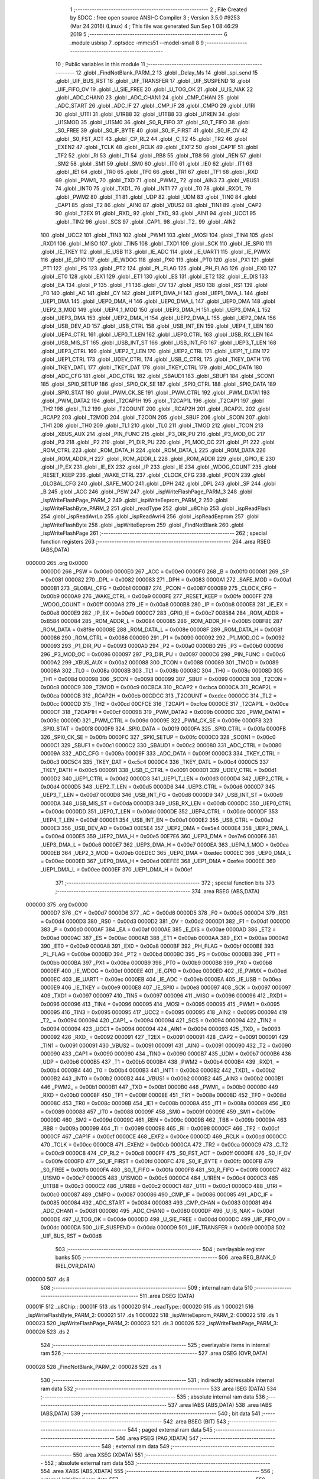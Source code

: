                                       1 ;--------------------------------------------------------
                                      2 ; File Created by SDCC : free open source ANSI-C Compiler
                                      3 ; Version 3.5.0 #9253 (Mar 24 2016) (Linux)
                                      4 ; This file was generated Sun Sep  1 08:46:29 2019
                                      5 ;--------------------------------------------------------
                                      6 	.module usbisp
                                      7 	.optsdcc -mmcs51 --model-small
                                      8 	
                                      9 ;--------------------------------------------------------
                                     10 ; Public variables in this module
                                     11 ;--------------------------------------------------------
                                     12 	.globl _FindNotBlank_PARM_2
                                     13 	.globl _Delay_Ms
                                     14 	.globl _spi_send
                                     15 	.globl _UIF_BUS_RST
                                     16 	.globl _UIF_TRANSFER
                                     17 	.globl _UIF_SUSPEND
                                     18 	.globl _UIF_FIFO_OV
                                     19 	.globl _U_SIE_FREE
                                     20 	.globl _U_TOG_OK
                                     21 	.globl _U_IS_NAK
                                     22 	.globl _ADC_CHAN0
                                     23 	.globl _ADC_CHAN1
                                     24 	.globl _CMP_CHAN
                                     25 	.globl _ADC_START
                                     26 	.globl _ADC_IF
                                     27 	.globl _CMP_IF
                                     28 	.globl _CMPO
                                     29 	.globl _U1RI
                                     30 	.globl _U1TI
                                     31 	.globl _U1RB8
                                     32 	.globl _U1TB8
                                     33 	.globl _U1REN
                                     34 	.globl _U1SMOD
                                     35 	.globl _U1SM0
                                     36 	.globl _S0_R_FIFO
                                     37 	.globl _S0_T_FIFO
                                     38 	.globl _S0_FREE
                                     39 	.globl _S0_IF_BYTE
                                     40 	.globl _S0_IF_FIRST
                                     41 	.globl _S0_IF_OV
                                     42 	.globl _S0_FST_ACT
                                     43 	.globl _CP_RL2
                                     44 	.globl _C_T2
                                     45 	.globl _TR2
                                     46 	.globl _EXEN2
                                     47 	.globl _TCLK
                                     48 	.globl _RCLK
                                     49 	.globl _EXF2
                                     50 	.globl _CAP1F
                                     51 	.globl _TF2
                                     52 	.globl _RI
                                     53 	.globl _TI
                                     54 	.globl _RB8
                                     55 	.globl _TB8
                                     56 	.globl _REN
                                     57 	.globl _SM2
                                     58 	.globl _SM1
                                     59 	.globl _SM0
                                     60 	.globl _IT0
                                     61 	.globl _IE0
                                     62 	.globl _IT1
                                     63 	.globl _IE1
                                     64 	.globl _TR0
                                     65 	.globl _TF0
                                     66 	.globl _TR1
                                     67 	.globl _TF1
                                     68 	.globl _RXD
                                     69 	.globl _PWM1_
                                     70 	.globl _TXD
                                     71 	.globl _PWM2_
                                     72 	.globl _AIN3
                                     73 	.globl _VBUS1
                                     74 	.globl _INT0
                                     75 	.globl _TXD1_
                                     76 	.globl _INT1
                                     77 	.globl _T0
                                     78 	.globl _RXD1_
                                     79 	.globl _PWM2
                                     80 	.globl _T1
                                     81 	.globl _UDP
                                     82 	.globl _UDM
                                     83 	.globl _TIN0
                                     84 	.globl _CAP1
                                     85 	.globl _T2
                                     86 	.globl _AIN0
                                     87 	.globl _VBUS2
                                     88 	.globl _TIN1
                                     89 	.globl _CAP2
                                     90 	.globl _T2EX
                                     91 	.globl _RXD_
                                     92 	.globl _TXD_
                                     93 	.globl _AIN1
                                     94 	.globl _UCC1
                                     95 	.globl _TIN2
                                     96 	.globl _SCS
                                     97 	.globl _CAP1_
                                     98 	.globl _T2_
                                     99 	.globl _AIN2
                                    100 	.globl _UCC2
                                    101 	.globl _TIN3
                                    102 	.globl _PWM1
                                    103 	.globl _MOSI
                                    104 	.globl _TIN4
                                    105 	.globl _RXD1
                                    106 	.globl _MISO
                                    107 	.globl _TIN5
                                    108 	.globl _TXD1
                                    109 	.globl _SCK
                                    110 	.globl _IE_SPI0
                                    111 	.globl _IE_TKEY
                                    112 	.globl _IE_USB
                                    113 	.globl _IE_ADC
                                    114 	.globl _IE_UART1
                                    115 	.globl _IE_PWMX
                                    116 	.globl _IE_GPIO
                                    117 	.globl _IE_WDOG
                                    118 	.globl _PX0
                                    119 	.globl _PT0
                                    120 	.globl _PX1
                                    121 	.globl _PT1
                                    122 	.globl _PS
                                    123 	.globl _PT2
                                    124 	.globl _PL_FLAG
                                    125 	.globl _PH_FLAG
                                    126 	.globl _EX0
                                    127 	.globl _ET0
                                    128 	.globl _EX1
                                    129 	.globl _ET1
                                    130 	.globl _ES
                                    131 	.globl _ET2
                                    132 	.globl _E_DIS
                                    133 	.globl _EA
                                    134 	.globl _P
                                    135 	.globl _F1
                                    136 	.globl _OV
                                    137 	.globl _RS0
                                    138 	.globl _RS1
                                    139 	.globl _F0
                                    140 	.globl _AC
                                    141 	.globl _CY
                                    142 	.globl _UEP1_DMA_H
                                    143 	.globl _UEP1_DMA_L
                                    144 	.globl _UEP1_DMA
                                    145 	.globl _UEP0_DMA_H
                                    146 	.globl _UEP0_DMA_L
                                    147 	.globl _UEP0_DMA
                                    148 	.globl _UEP2_3_MOD
                                    149 	.globl _UEP4_1_MOD
                                    150 	.globl _UEP3_DMA_H
                                    151 	.globl _UEP3_DMA_L
                                    152 	.globl _UEP3_DMA
                                    153 	.globl _UEP2_DMA_H
                                    154 	.globl _UEP2_DMA_L
                                    155 	.globl _UEP2_DMA
                                    156 	.globl _USB_DEV_AD
                                    157 	.globl _USB_CTRL
                                    158 	.globl _USB_INT_EN
                                    159 	.globl _UEP4_T_LEN
                                    160 	.globl _UEP4_CTRL
                                    161 	.globl _UEP0_T_LEN
                                    162 	.globl _UEP0_CTRL
                                    163 	.globl _USB_RX_LEN
                                    164 	.globl _USB_MIS_ST
                                    165 	.globl _USB_INT_ST
                                    166 	.globl _USB_INT_FG
                                    167 	.globl _UEP3_T_LEN
                                    168 	.globl _UEP3_CTRL
                                    169 	.globl _UEP2_T_LEN
                                    170 	.globl _UEP2_CTRL
                                    171 	.globl _UEP1_T_LEN
                                    172 	.globl _UEP1_CTRL
                                    173 	.globl _UDEV_CTRL
                                    174 	.globl _USB_C_CTRL
                                    175 	.globl _TKEY_DATH
                                    176 	.globl _TKEY_DATL
                                    177 	.globl _TKEY_DAT
                                    178 	.globl _TKEY_CTRL
                                    179 	.globl _ADC_DATA
                                    180 	.globl _ADC_CFG
                                    181 	.globl _ADC_CTRL
                                    182 	.globl _SBAUD1
                                    183 	.globl _SBUF1
                                    184 	.globl _SCON1
                                    185 	.globl _SPI0_SETUP
                                    186 	.globl _SPI0_CK_SE
                                    187 	.globl _SPI0_CTRL
                                    188 	.globl _SPI0_DATA
                                    189 	.globl _SPI0_STAT
                                    190 	.globl _PWM_CK_SE
                                    191 	.globl _PWM_CTRL
                                    192 	.globl _PWM_DATA1
                                    193 	.globl _PWM_DATA2
                                    194 	.globl _T2CAP1H
                                    195 	.globl _T2CAP1L
                                    196 	.globl _T2CAP1
                                    197 	.globl _TH2
                                    198 	.globl _TL2
                                    199 	.globl _T2COUNT
                                    200 	.globl _RCAP2H
                                    201 	.globl _RCAP2L
                                    202 	.globl _RCAP2
                                    203 	.globl _T2MOD
                                    204 	.globl _T2CON
                                    205 	.globl _SBUF
                                    206 	.globl _SCON
                                    207 	.globl _TH1
                                    208 	.globl _TH0
                                    209 	.globl _TL1
                                    210 	.globl _TL0
                                    211 	.globl _TMOD
                                    212 	.globl _TCON
                                    213 	.globl _XBUS_AUX
                                    214 	.globl _PIN_FUNC
                                    215 	.globl _P3_DIR_PU
                                    216 	.globl _P3_MOD_OC
                                    217 	.globl _P3
                                    218 	.globl _P2
                                    219 	.globl _P1_DIR_PU
                                    220 	.globl _P1_MOD_OC
                                    221 	.globl _P1
                                    222 	.globl _ROM_CTRL
                                    223 	.globl _ROM_DATA_H
                                    224 	.globl _ROM_DATA_L
                                    225 	.globl _ROM_DATA
                                    226 	.globl _ROM_ADDR_H
                                    227 	.globl _ROM_ADDR_L
                                    228 	.globl _ROM_ADDR
                                    229 	.globl _GPIO_IE
                                    230 	.globl _IP_EX
                                    231 	.globl _IE_EX
                                    232 	.globl _IP
                                    233 	.globl _IE
                                    234 	.globl _WDOG_COUNT
                                    235 	.globl _RESET_KEEP
                                    236 	.globl _WAKE_CTRL
                                    237 	.globl _CLOCK_CFG
                                    238 	.globl _PCON
                                    239 	.globl _GLOBAL_CFG
                                    240 	.globl _SAFE_MOD
                                    241 	.globl _DPH
                                    242 	.globl _DPL
                                    243 	.globl _SP
                                    244 	.globl _B
                                    245 	.globl _ACC
                                    246 	.globl _PSW
                                    247 	.globl _ispWriteFlashPage_PARM_3
                                    248 	.globl _ispWriteFlashPage_PARM_2
                                    249 	.globl _ispWriteEeprom_PARM_2
                                    250 	.globl _ispWriteFlashByte_PARM_2
                                    251 	.globl _readType
                                    252 	.globl _u8Chip
                                    253 	.globl _ispReadFlash
                                    254 	.globl _ispReadAvrLo
                                    255 	.globl _ispReadAvrHi
                                    256 	.globl _ispReadEeprom
                                    257 	.globl _ispWriteFlashByte
                                    258 	.globl _ispWriteEeprom
                                    259 	.globl _FindNotBlank
                                    260 	.globl _ispWriteFlashPage
                                    261 ;--------------------------------------------------------
                                    262 ; special function registers
                                    263 ;--------------------------------------------------------
                                    264 	.area RSEG    (ABS,DATA)
      000000                        265 	.org 0x0000
                           0000D0   266 _PSW	=	0x00d0
                           0000E0   267 _ACC	=	0x00e0
                           0000F0   268 _B	=	0x00f0
                           000081   269 _SP	=	0x0081
                           000082   270 _DPL	=	0x0082
                           000083   271 _DPH	=	0x0083
                           0000A1   272 _SAFE_MOD	=	0x00a1
                           0000B1   273 _GLOBAL_CFG	=	0x00b1
                           000087   274 _PCON	=	0x0087
                           0000B9   275 _CLOCK_CFG	=	0x00b9
                           0000A9   276 _WAKE_CTRL	=	0x00a9
                           0000FE   277 _RESET_KEEP	=	0x00fe
                           0000FF   278 _WDOG_COUNT	=	0x00ff
                           0000A8   279 _IE	=	0x00a8
                           0000B8   280 _IP	=	0x00b8
                           0000E8   281 _IE_EX	=	0x00e8
                           0000E9   282 _IP_EX	=	0x00e9
                           0000C7   283 _GPIO_IE	=	0x00c7
                           008584   284 _ROM_ADDR	=	0x8584
                           000084   285 _ROM_ADDR_L	=	0x0084
                           000085   286 _ROM_ADDR_H	=	0x0085
                           008F8E   287 _ROM_DATA	=	0x8f8e
                           00008E   288 _ROM_DATA_L	=	0x008e
                           00008F   289 _ROM_DATA_H	=	0x008f
                           000086   290 _ROM_CTRL	=	0x0086
                           000090   291 _P1	=	0x0090
                           000092   292 _P1_MOD_OC	=	0x0092
                           000093   293 _P1_DIR_PU	=	0x0093
                           0000A0   294 _P2	=	0x00a0
                           0000B0   295 _P3	=	0x00b0
                           000096   296 _P3_MOD_OC	=	0x0096
                           000097   297 _P3_DIR_PU	=	0x0097
                           0000C6   298 _PIN_FUNC	=	0x00c6
                           0000A2   299 _XBUS_AUX	=	0x00a2
                           000088   300 _TCON	=	0x0088
                           000089   301 _TMOD	=	0x0089
                           00008A   302 _TL0	=	0x008a
                           00008B   303 _TL1	=	0x008b
                           00008C   304 _TH0	=	0x008c
                           00008D   305 _TH1	=	0x008d
                           000098   306 _SCON	=	0x0098
                           000099   307 _SBUF	=	0x0099
                           0000C8   308 _T2CON	=	0x00c8
                           0000C9   309 _T2MOD	=	0x00c9
                           00CBCA   310 _RCAP2	=	0xcbca
                           0000CA   311 _RCAP2L	=	0x00ca
                           0000CB   312 _RCAP2H	=	0x00cb
                           00CDCC   313 _T2COUNT	=	0xcdcc
                           0000CC   314 _TL2	=	0x00cc
                           0000CD   315 _TH2	=	0x00cd
                           00CFCE   316 _T2CAP1	=	0xcfce
                           0000CE   317 _T2CAP1L	=	0x00ce
                           0000CF   318 _T2CAP1H	=	0x00cf
                           00009B   319 _PWM_DATA2	=	0x009b
                           00009C   320 _PWM_DATA1	=	0x009c
                           00009D   321 _PWM_CTRL	=	0x009d
                           00009E   322 _PWM_CK_SE	=	0x009e
                           0000F8   323 _SPI0_STAT	=	0x00f8
                           0000F9   324 _SPI0_DATA	=	0x00f9
                           0000FA   325 _SPI0_CTRL	=	0x00fa
                           0000FB   326 _SPI0_CK_SE	=	0x00fb
                           0000FC   327 _SPI0_SETUP	=	0x00fc
                           0000C0   328 _SCON1	=	0x00c0
                           0000C1   329 _SBUF1	=	0x00c1
                           0000C2   330 _SBAUD1	=	0x00c2
                           000080   331 _ADC_CTRL	=	0x0080
                           00009A   332 _ADC_CFG	=	0x009a
                           00009F   333 _ADC_DATA	=	0x009f
                           0000C3   334 _TKEY_CTRL	=	0x00c3
                           00C5C4   335 _TKEY_DAT	=	0xc5c4
                           0000C4   336 _TKEY_DATL	=	0x00c4
                           0000C5   337 _TKEY_DATH	=	0x00c5
                           000091   338 _USB_C_CTRL	=	0x0091
                           0000D1   339 _UDEV_CTRL	=	0x00d1
                           0000D2   340 _UEP1_CTRL	=	0x00d2
                           0000D3   341 _UEP1_T_LEN	=	0x00d3
                           0000D4   342 _UEP2_CTRL	=	0x00d4
                           0000D5   343 _UEP2_T_LEN	=	0x00d5
                           0000D6   344 _UEP3_CTRL	=	0x00d6
                           0000D7   345 _UEP3_T_LEN	=	0x00d7
                           0000D8   346 _USB_INT_FG	=	0x00d8
                           0000D9   347 _USB_INT_ST	=	0x00d9
                           0000DA   348 _USB_MIS_ST	=	0x00da
                           0000DB   349 _USB_RX_LEN	=	0x00db
                           0000DC   350 _UEP0_CTRL	=	0x00dc
                           0000DD   351 _UEP0_T_LEN	=	0x00dd
                           0000DE   352 _UEP4_CTRL	=	0x00de
                           0000DF   353 _UEP4_T_LEN	=	0x00df
                           0000E1   354 _USB_INT_EN	=	0x00e1
                           0000E2   355 _USB_CTRL	=	0x00e2
                           0000E3   356 _USB_DEV_AD	=	0x00e3
                           00E5E4   357 _UEP2_DMA	=	0xe5e4
                           0000E4   358 _UEP2_DMA_L	=	0x00e4
                           0000E5   359 _UEP2_DMA_H	=	0x00e5
                           00E7E6   360 _UEP3_DMA	=	0xe7e6
                           0000E6   361 _UEP3_DMA_L	=	0x00e6
                           0000E7   362 _UEP3_DMA_H	=	0x00e7
                           0000EA   363 _UEP4_1_MOD	=	0x00ea
                           0000EB   364 _UEP2_3_MOD	=	0x00eb
                           00EDEC   365 _UEP0_DMA	=	0xedec
                           0000EC   366 _UEP0_DMA_L	=	0x00ec
                           0000ED   367 _UEP0_DMA_H	=	0x00ed
                           00EFEE   368 _UEP1_DMA	=	0xefee
                           0000EE   369 _UEP1_DMA_L	=	0x00ee
                           0000EF   370 _UEP1_DMA_H	=	0x00ef
                                    371 ;--------------------------------------------------------
                                    372 ; special function bits
                                    373 ;--------------------------------------------------------
                                    374 	.area RSEG    (ABS,DATA)
      000000                        375 	.org 0x0000
                           0000D7   376 _CY	=	0x00d7
                           0000D6   377 _AC	=	0x00d6
                           0000D5   378 _F0	=	0x00d5
                           0000D4   379 _RS1	=	0x00d4
                           0000D3   380 _RS0	=	0x00d3
                           0000D2   381 _OV	=	0x00d2
                           0000D1   382 _F1	=	0x00d1
                           0000D0   383 _P	=	0x00d0
                           0000AF   384 _EA	=	0x00af
                           0000AE   385 _E_DIS	=	0x00ae
                           0000AD   386 _ET2	=	0x00ad
                           0000AC   387 _ES	=	0x00ac
                           0000AB   388 _ET1	=	0x00ab
                           0000AA   389 _EX1	=	0x00aa
                           0000A9   390 _ET0	=	0x00a9
                           0000A8   391 _EX0	=	0x00a8
                           0000BF   392 _PH_FLAG	=	0x00bf
                           0000BE   393 _PL_FLAG	=	0x00be
                           0000BD   394 _PT2	=	0x00bd
                           0000BC   395 _PS	=	0x00bc
                           0000BB   396 _PT1	=	0x00bb
                           0000BA   397 _PX1	=	0x00ba
                           0000B9   398 _PT0	=	0x00b9
                           0000B8   399 _PX0	=	0x00b8
                           0000EF   400 _IE_WDOG	=	0x00ef
                           0000EE   401 _IE_GPIO	=	0x00ee
                           0000ED   402 _IE_PWMX	=	0x00ed
                           0000EC   403 _IE_UART1	=	0x00ec
                           0000EB   404 _IE_ADC	=	0x00eb
                           0000EA   405 _IE_USB	=	0x00ea
                           0000E9   406 _IE_TKEY	=	0x00e9
                           0000E8   407 _IE_SPI0	=	0x00e8
                           000097   408 _SCK	=	0x0097
                           000097   409 _TXD1	=	0x0097
                           000097   410 _TIN5	=	0x0097
                           000096   411 _MISO	=	0x0096
                           000096   412 _RXD1	=	0x0096
                           000096   413 _TIN4	=	0x0096
                           000095   414 _MOSI	=	0x0095
                           000095   415 _PWM1	=	0x0095
                           000095   416 _TIN3	=	0x0095
                           000095   417 _UCC2	=	0x0095
                           000095   418 _AIN2	=	0x0095
                           000094   419 _T2_	=	0x0094
                           000094   420 _CAP1_	=	0x0094
                           000094   421 _SCS	=	0x0094
                           000094   422 _TIN2	=	0x0094
                           000094   423 _UCC1	=	0x0094
                           000094   424 _AIN1	=	0x0094
                           000093   425 _TXD_	=	0x0093
                           000092   426 _RXD_	=	0x0092
                           000091   427 _T2EX	=	0x0091
                           000091   428 _CAP2	=	0x0091
                           000091   429 _TIN1	=	0x0091
                           000091   430 _VBUS2	=	0x0091
                           000091   431 _AIN0	=	0x0091
                           000090   432 _T2	=	0x0090
                           000090   433 _CAP1	=	0x0090
                           000090   434 _TIN0	=	0x0090
                           0000B7   435 _UDM	=	0x00b7
                           0000B6   436 _UDP	=	0x00b6
                           0000B5   437 _T1	=	0x00b5
                           0000B4   438 _PWM2	=	0x00b4
                           0000B4   439 _RXD1_	=	0x00b4
                           0000B4   440 _T0	=	0x00b4
                           0000B3   441 _INT1	=	0x00b3
                           0000B2   442 _TXD1_	=	0x00b2
                           0000B2   443 _INT0	=	0x00b2
                           0000B2   444 _VBUS1	=	0x00b2
                           0000B2   445 _AIN3	=	0x00b2
                           0000B1   446 _PWM2_	=	0x00b1
                           0000B1   447 _TXD	=	0x00b1
                           0000B0   448 _PWM1_	=	0x00b0
                           0000B0   449 _RXD	=	0x00b0
                           00008F   450 _TF1	=	0x008f
                           00008E   451 _TR1	=	0x008e
                           00008D   452 _TF0	=	0x008d
                           00008C   453 _TR0	=	0x008c
                           00008B   454 _IE1	=	0x008b
                           00008A   455 _IT1	=	0x008a
                           000089   456 _IE0	=	0x0089
                           000088   457 _IT0	=	0x0088
                           00009F   458 _SM0	=	0x009f
                           00009E   459 _SM1	=	0x009e
                           00009D   460 _SM2	=	0x009d
                           00009C   461 _REN	=	0x009c
                           00009B   462 _TB8	=	0x009b
                           00009A   463 _RB8	=	0x009a
                           000099   464 _TI	=	0x0099
                           000098   465 _RI	=	0x0098
                           0000CF   466 _TF2	=	0x00cf
                           0000CF   467 _CAP1F	=	0x00cf
                           0000CE   468 _EXF2	=	0x00ce
                           0000CD   469 _RCLK	=	0x00cd
                           0000CC   470 _TCLK	=	0x00cc
                           0000CB   471 _EXEN2	=	0x00cb
                           0000CA   472 _TR2	=	0x00ca
                           0000C9   473 _C_T2	=	0x00c9
                           0000C8   474 _CP_RL2	=	0x00c8
                           0000FF   475 _S0_FST_ACT	=	0x00ff
                           0000FE   476 _S0_IF_OV	=	0x00fe
                           0000FD   477 _S0_IF_FIRST	=	0x00fd
                           0000FC   478 _S0_IF_BYTE	=	0x00fc
                           0000FB   479 _S0_FREE	=	0x00fb
                           0000FA   480 _S0_T_FIFO	=	0x00fa
                           0000F8   481 _S0_R_FIFO	=	0x00f8
                           0000C7   482 _U1SM0	=	0x00c7
                           0000C5   483 _U1SMOD	=	0x00c5
                           0000C4   484 _U1REN	=	0x00c4
                           0000C3   485 _U1TB8	=	0x00c3
                           0000C2   486 _U1RB8	=	0x00c2
                           0000C1   487 _U1TI	=	0x00c1
                           0000C0   488 _U1RI	=	0x00c0
                           000087   489 _CMPO	=	0x0087
                           000086   490 _CMP_IF	=	0x0086
                           000085   491 _ADC_IF	=	0x0085
                           000084   492 _ADC_START	=	0x0084
                           000083   493 _CMP_CHAN	=	0x0083
                           000081   494 _ADC_CHAN1	=	0x0081
                           000080   495 _ADC_CHAN0	=	0x0080
                           0000DF   496 _U_IS_NAK	=	0x00df
                           0000DE   497 _U_TOG_OK	=	0x00de
                           0000DD   498 _U_SIE_FREE	=	0x00dd
                           0000DC   499 _UIF_FIFO_OV	=	0x00dc
                           0000DA   500 _UIF_SUSPEND	=	0x00da
                           0000D9   501 _UIF_TRANSFER	=	0x00d9
                           0000D8   502 _UIF_BUS_RST	=	0x00d8
                                    503 ;--------------------------------------------------------
                                    504 ; overlayable register banks
                                    505 ;--------------------------------------------------------
                                    506 	.area REG_BANK_0	(REL,OVR,DATA)
      000000                        507 	.ds 8
                                    508 ;--------------------------------------------------------
                                    509 ; internal ram data
                                    510 ;--------------------------------------------------------
                                    511 	.area DSEG    (DATA)
      00001F                        512 _u8Chip::
      00001F                        513 	.ds 1
      000020                        514 _readType::
      000020                        515 	.ds 1
      000021                        516 _ispWriteFlashByte_PARM_2:
      000021                        517 	.ds 1
      000022                        518 _ispWriteEeprom_PARM_2:
      000022                        519 	.ds 1
      000023                        520 _ispWriteFlashPage_PARM_2:
      000023                        521 	.ds 3
      000026                        522 _ispWriteFlashPage_PARM_3:
      000026                        523 	.ds 2
                                    524 ;--------------------------------------------------------
                                    525 ; overlayable items in internal ram 
                                    526 ;--------------------------------------------------------
                                    527 	.area	OSEG    (OVR,DATA)
      000028                        528 _FindNotBlank_PARM_2:
      000028                        529 	.ds 1
                                    530 ;--------------------------------------------------------
                                    531 ; indirectly addressable internal ram data
                                    532 ;--------------------------------------------------------
                                    533 	.area ISEG    (DATA)
                                    534 ;--------------------------------------------------------
                                    535 ; absolute internal ram data
                                    536 ;--------------------------------------------------------
                                    537 	.area IABS    (ABS,DATA)
                                    538 	.area IABS    (ABS,DATA)
                                    539 ;--------------------------------------------------------
                                    540 ; bit data
                                    541 ;--------------------------------------------------------
                                    542 	.area BSEG    (BIT)
                                    543 ;--------------------------------------------------------
                                    544 ; paged external ram data
                                    545 ;--------------------------------------------------------
                                    546 	.area PSEG    (PAG,XDATA)
                                    547 ;--------------------------------------------------------
                                    548 ; external ram data
                                    549 ;--------------------------------------------------------
                                    550 	.area XSEG    (XDATA)
                                    551 ;--------------------------------------------------------
                                    552 ; absolute external ram data
                                    553 ;--------------------------------------------------------
                                    554 	.area XABS    (ABS,XDATA)
                                    555 ;--------------------------------------------------------
                                    556 ; external initialized ram data
                                    557 ;--------------------------------------------------------
                                    558 	.area XISEG   (XDATA)
                                    559 	.area HOME    (CODE)
                                    560 	.area GSINIT0 (CODE)
                                    561 	.area GSINIT1 (CODE)
                                    562 	.area GSINIT2 (CODE)
                                    563 	.area GSINIT3 (CODE)
                                    564 	.area GSINIT4 (CODE)
                                    565 	.area GSINIT5 (CODE)
                                    566 	.area GSINIT  (CODE)
                                    567 	.area GSFINAL (CODE)
                                    568 	.area CSEG    (CODE)
                                    569 ;--------------------------------------------------------
                                    570 ; global & static initialisations
                                    571 ;--------------------------------------------------------
                                    572 	.area HOME    (CODE)
                                    573 	.area GSINIT  (CODE)
                                    574 	.area GSFINAL (CODE)
                                    575 	.area GSINIT  (CODE)
                                    576 ;--------------------------------------------------------
                                    577 ; Home
                                    578 ;--------------------------------------------------------
                                    579 	.area HOME    (CODE)
                                    580 	.area HOME    (CODE)
                                    581 ;--------------------------------------------------------
                                    582 ; code
                                    583 ;--------------------------------------------------------
                                    584 	.area CSEG    (CODE)
                                    585 ;------------------------------------------------------------
                                    586 ;Allocation info for local variables in function 'ispReadFlash'
                                    587 ;------------------------------------------------------------
                                    588 ;address                   Allocated to registers r6 r7 
                                    589 ;------------------------------------------------------------
                                    590 ;	usbisp.c:10: uint8_t ispReadFlash(uint16_t address) {
                                    591 ;	-----------------------------------------
                                    592 ;	 function ispReadFlash
                                    593 ;	-----------------------------------------
      0014E4                        594 _ispReadFlash:
                           000007   595 	ar7 = 0x07
                           000006   596 	ar6 = 0x06
                           000005   597 	ar5 = 0x05
                           000004   598 	ar4 = 0x04
                           000003   599 	ar3 = 0x03
                           000002   600 	ar2 = 0x02
                           000001   601 	ar1 = 0x01
                           000000   602 	ar0 = 0x00
      0014E4 AE 82            [24]  603 	mov	r6,dpl
      0014E6 AF 83            [24]  604 	mov	r7,dph
                                    605 ;	usbisp.c:13: spi_send(0x20);
      0014E8 75 82 20         [24]  606 	mov	dpl,#0x20
      0014EB C0 07            [24]  607 	push	ar7
      0014ED C0 06            [24]  608 	push	ar6
      0014EF 12 0C CB         [24]  609 	lcall	_spi_send
      0014F2 D0 06            [24]  610 	pop	ar6
      0014F4 D0 07            [24]  611 	pop	ar7
                                    612 ;	usbisp.c:14: spi_send(address>>8);
      0014F6 8F 82            [24]  613 	mov	dpl,r7
      0014F8 C0 07            [24]  614 	push	ar7
      0014FA C0 06            [24]  615 	push	ar6
      0014FC 12 0C CB         [24]  616 	lcall	_spi_send
      0014FF D0 06            [24]  617 	pop	ar6
      001501 D0 07            [24]  618 	pop	ar7
                                    619 ;	usbisp.c:15: spi_send(address);
      001503 8E 82            [24]  620 	mov	dpl,r6
      001505 12 0C CB         [24]  621 	lcall	_spi_send
                                    622 ;	usbisp.c:17: return spi_send(0);
      001508 75 82 00         [24]  623 	mov	dpl,#0x00
      00150B 02 0C CB         [24]  624 	ljmp	_spi_send
                                    625 ;------------------------------------------------------------
                                    626 ;Allocation info for local variables in function 'ispReadAvrLo'
                                    627 ;------------------------------------------------------------
                                    628 ;addr                      Allocated to registers r6 r7 
                                    629 ;------------------------------------------------------------
                                    630 ;	usbisp.c:28: uint8_t ispReadAvrLo(uint16_t addr) {
                                    631 ;	-----------------------------------------
                                    632 ;	 function ispReadAvrLo
                                    633 ;	-----------------------------------------
      00150E                        634 _ispReadAvrLo:
      00150E AE 82            [24]  635 	mov	r6,dpl
      001510 AF 83            [24]  636 	mov	r7,dph
                                    637 ;	usbisp.c:29: spi_send(0x20);
      001512 75 82 20         [24]  638 	mov	dpl,#0x20
      001515 C0 07            [24]  639 	push	ar7
      001517 C0 06            [24]  640 	push	ar6
      001519 12 0C CB         [24]  641 	lcall	_spi_send
      00151C D0 06            [24]  642 	pop	ar6
      00151E D0 07            [24]  643 	pop	ar7
                                    644 ;	usbisp.c:30: spi_send(addr>>8);
      001520 8F 82            [24]  645 	mov	dpl,r7
      001522 C0 07            [24]  646 	push	ar7
      001524 C0 06            [24]  647 	push	ar6
      001526 12 0C CB         [24]  648 	lcall	_spi_send
      001529 D0 06            [24]  649 	pop	ar6
      00152B D0 07            [24]  650 	pop	ar7
                                    651 ;	usbisp.c:31: spi_send(addr);
      00152D 8E 82            [24]  652 	mov	dpl,r6
      00152F 12 0C CB         [24]  653 	lcall	_spi_send
                                    654 ;	usbisp.c:33: return spi_send(0);
      001532 75 82 00         [24]  655 	mov	dpl,#0x00
      001535 02 0C CB         [24]  656 	ljmp	_spi_send
                                    657 ;------------------------------------------------------------
                                    658 ;Allocation info for local variables in function 'ispReadAvrHi'
                                    659 ;------------------------------------------------------------
                                    660 ;addr                      Allocated to registers r6 r7 
                                    661 ;------------------------------------------------------------
                                    662 ;	usbisp.c:36: uint8_t ispReadAvrHi(uint16_t addr) {
                                    663 ;	-----------------------------------------
                                    664 ;	 function ispReadAvrHi
                                    665 ;	-----------------------------------------
      001538                        666 _ispReadAvrHi:
      001538 AE 82            [24]  667 	mov	r6,dpl
      00153A AF 83            [24]  668 	mov	r7,dph
                                    669 ;	usbisp.c:37: spi_send(0x28);
      00153C 75 82 28         [24]  670 	mov	dpl,#0x28
      00153F C0 07            [24]  671 	push	ar7
      001541 C0 06            [24]  672 	push	ar6
      001543 12 0C CB         [24]  673 	lcall	_spi_send
      001546 D0 06            [24]  674 	pop	ar6
      001548 D0 07            [24]  675 	pop	ar7
                                    676 ;	usbisp.c:38: spi_send(addr>>8);
      00154A 8F 82            [24]  677 	mov	dpl,r7
      00154C C0 07            [24]  678 	push	ar7
      00154E C0 06            [24]  679 	push	ar6
      001550 12 0C CB         [24]  680 	lcall	_spi_send
      001553 D0 06            [24]  681 	pop	ar6
      001555 D0 07            [24]  682 	pop	ar7
                                    683 ;	usbisp.c:39: spi_send(addr);
      001557 8E 82            [24]  684 	mov	dpl,r6
      001559 12 0C CB         [24]  685 	lcall	_spi_send
                                    686 ;	usbisp.c:41: return spi_send(0);
      00155C 75 82 00         [24]  687 	mov	dpl,#0x00
      00155F 02 0C CB         [24]  688 	ljmp	_spi_send
                                    689 ;------------------------------------------------------------
                                    690 ;Allocation info for local variables in function 'ispReadEeprom'
                                    691 ;------------------------------------------------------------
                                    692 ;address                   Allocated to registers r6 r7 
                                    693 ;------------------------------------------------------------
                                    694 ;	usbisp.c:44: uint8_t ispReadEeprom(uint16_t address) {
                                    695 ;	-----------------------------------------
                                    696 ;	 function ispReadEeprom
                                    697 ;	-----------------------------------------
      001562                        698 _ispReadEeprom:
      001562 AE 82            [24]  699 	mov	r6,dpl
      001564 AF 83            [24]  700 	mov	r7,dph
                                    701 ;	usbisp.c:46: spi_send(0xA0);
      001566 75 82 A0         [24]  702 	mov	dpl,#0xA0
      001569 C0 07            [24]  703 	push	ar7
      00156B C0 06            [24]  704 	push	ar6
      00156D 12 0C CB         [24]  705 	lcall	_spi_send
      001570 D0 06            [24]  706 	pop	ar6
      001572 D0 07            [24]  707 	pop	ar7
                                    708 ;	usbisp.c:47: spi_send(address>>8);
      001574 8F 82            [24]  709 	mov	dpl,r7
      001576 C0 07            [24]  710 	push	ar7
      001578 C0 06            [24]  711 	push	ar6
      00157A 12 0C CB         [24]  712 	lcall	_spi_send
      00157D D0 06            [24]  713 	pop	ar6
      00157F D0 07            [24]  714 	pop	ar7
                                    715 ;	usbisp.c:48: spi_send(address);
      001581 8E 82            [24]  716 	mov	dpl,r6
      001583 12 0C CB         [24]  717 	lcall	_spi_send
                                    718 ;	usbisp.c:50: return spi_send(0);
      001586 75 82 00         [24]  719 	mov	dpl,#0x00
      001589 02 0C CB         [24]  720 	ljmp	_spi_send
                                    721 ;------------------------------------------------------------
                                    722 ;Allocation info for local variables in function 'ispWriteFlashByte'
                                    723 ;------------------------------------------------------------
                                    724 ;u8Data                    Allocated with name '_ispWriteFlashByte_PARM_2'
                                    725 ;addr                      Allocated to registers r6 r7 
                                    726 ;i                         Allocated to registers r7 
                                    727 ;u8Tmp                     Allocated to registers r4 
                                    728 ;------------------------------------------------------------
                                    729 ;	usbisp.c:53: void ispWriteFlashByte(uint16_t addr, uint8_t u8Data) {
                                    730 ;	-----------------------------------------
                                    731 ;	 function ispWriteFlashByte
                                    732 ;	-----------------------------------------
      00158C                        733 _ispWriteFlashByte:
      00158C AE 82            [24]  734 	mov	r6,dpl
      00158E AF 83            [24]  735 	mov	r7,dph
                                    736 ;	usbisp.c:55: if(u8Data==0xff) {
      001590 74 FF            [12]  737 	mov	a,#0xFF
      001592 B5 21 01         [24]  738 	cjne	a,_ispWriteFlashByte_PARM_2,00102$
                                    739 ;	usbisp.c:56: return;
      001595 22               [24]  740 	ret
      001596                        741 00102$:
                                    742 ;	usbisp.c:58: spi_send(0x40);
      001596 75 82 40         [24]  743 	mov	dpl,#0x40
      001599 C0 07            [24]  744 	push	ar7
      00159B C0 06            [24]  745 	push	ar6
      00159D 12 0C CB         [24]  746 	lcall	_spi_send
      0015A0 D0 06            [24]  747 	pop	ar6
      0015A2 D0 07            [24]  748 	pop	ar7
                                    749 ;	usbisp.c:59: spi_send(addr>>8);
      0015A4 8F 05            [24]  750 	mov	ar5,r7
      0015A6 8D 82            [24]  751 	mov	dpl,r5
      0015A8 C0 07            [24]  752 	push	ar7
      0015AA C0 06            [24]  753 	push	ar6
      0015AC C0 05            [24]  754 	push	ar5
      0015AE 12 0C CB         [24]  755 	lcall	_spi_send
      0015B1 D0 05            [24]  756 	pop	ar5
      0015B3 D0 06            [24]  757 	pop	ar6
      0015B5 D0 07            [24]  758 	pop	ar7
                                    759 ;	usbisp.c:60: spi_send(addr);
      0015B7 8E 82            [24]  760 	mov	dpl,r6
      0015B9 C0 06            [24]  761 	push	ar6
      0015BB C0 05            [24]  762 	push	ar5
      0015BD 12 0C CB         [24]  763 	lcall	_spi_send
      0015C0 D0 05            [24]  764 	pop	ar5
      0015C2 D0 06            [24]  765 	pop	ar6
                                    766 ;	usbisp.c:61: spi_send(u8Data);
      0015C4 85 21 82         [24]  767 	mov	dpl,_ispWriteFlashByte_PARM_2
      0015C7 C0 06            [24]  768 	push	ar6
      0015C9 C0 05            [24]  769 	push	ar5
      0015CB 12 0C CB         [24]  770 	lcall	_spi_send
      0015CE D0 05            [24]  771 	pop	ar5
      0015D0 D0 06            [24]  772 	pop	ar6
                                    773 ;	usbisp.c:62: for(i=0; i<50; ++i) {
      0015D2 7F 00            [12]  774 	mov	r7,#0x00
      0015D4                        775 00106$:
                                    776 ;	usbisp.c:65: spi_send(0x20);
      0015D4 75 82 20         [24]  777 	mov	dpl,#0x20
      0015D7 C0 07            [24]  778 	push	ar7
      0015D9 C0 06            [24]  779 	push	ar6
      0015DB C0 05            [24]  780 	push	ar5
      0015DD 12 0C CB         [24]  781 	lcall	_spi_send
      0015E0 D0 05            [24]  782 	pop	ar5
                                    783 ;	usbisp.c:66: spi_send(addr>>8);
      0015E2 8D 82            [24]  784 	mov	dpl,r5
      0015E4 C0 05            [24]  785 	push	ar5
      0015E6 12 0C CB         [24]  786 	lcall	_spi_send
      0015E9 D0 05            [24]  787 	pop	ar5
      0015EB D0 06            [24]  788 	pop	ar6
                                    789 ;	usbisp.c:67: spi_send(addr);
      0015ED 8E 82            [24]  790 	mov	dpl,r6
      0015EF C0 06            [24]  791 	push	ar6
      0015F1 C0 05            [24]  792 	push	ar5
      0015F3 12 0C CB         [24]  793 	lcall	_spi_send
                                    794 ;	usbisp.c:68: u8Tmp=spi_send(0x00);
      0015F6 75 82 00         [24]  795 	mov	dpl,#0x00
      0015F9 12 0C CB         [24]  796 	lcall	_spi_send
      0015FC AC 82            [24]  797 	mov	r4,dpl
      0015FE D0 05            [24]  798 	pop	ar5
      001600 D0 06            [24]  799 	pop	ar6
      001602 D0 07            [24]  800 	pop	ar7
                                    801 ;	usbisp.c:69: if(u8Tmp==u8Data) {
      001604 EC               [12]  802 	mov	a,r4
      001605 B5 21 01         [24]  803 	cjne	a,_ispWriteFlashByte_PARM_2,00122$
      001608 22               [24]  804 	ret
      001609                        805 00122$:
                                    806 ;	usbisp.c:62: for(i=0; i<50; ++i) {
      001609 0F               [12]  807 	inc	r7
      00160A BF 32 00         [24]  808 	cjne	r7,#0x32,00123$
      00160D                        809 00123$:
      00160D 40 C5            [24]  810 	jc	00106$
      00160F 22               [24]  811 	ret
                                    812 ;------------------------------------------------------------
                                    813 ;Allocation info for local variables in function 'ispWriteEeprom'
                                    814 ;------------------------------------------------------------
                                    815 ;u8Data                    Allocated with name '_ispWriteEeprom_PARM_2'
                                    816 ;addr                      Allocated to registers r6 r7 
                                    817 ;------------------------------------------------------------
                                    818 ;	usbisp.c:75: void ispWriteEeprom(uint16_t addr, uint8_t u8Data) {
                                    819 ;	-----------------------------------------
                                    820 ;	 function ispWriteEeprom
                                    821 ;	-----------------------------------------
      001610                        822 _ispWriteEeprom:
      001610 AE 82            [24]  823 	mov	r6,dpl
      001612 AF 83            [24]  824 	mov	r7,dph
                                    825 ;	usbisp.c:76: spi_send(0xC0);
      001614 75 82 C0         [24]  826 	mov	dpl,#0xC0
      001617 C0 07            [24]  827 	push	ar7
      001619 C0 06            [24]  828 	push	ar6
      00161B 12 0C CB         [24]  829 	lcall	_spi_send
      00161E D0 06            [24]  830 	pop	ar6
      001620 D0 07            [24]  831 	pop	ar7
                                    832 ;	usbisp.c:77: spi_send(addr >> 8);
      001622 8F 82            [24]  833 	mov	dpl,r7
      001624 C0 07            [24]  834 	push	ar7
      001626 C0 06            [24]  835 	push	ar6
      001628 12 0C CB         [24]  836 	lcall	_spi_send
      00162B D0 06            [24]  837 	pop	ar6
      00162D D0 07            [24]  838 	pop	ar7
                                    839 ;	usbisp.c:78: spi_send(addr);
      00162F 8E 82            [24]  840 	mov	dpl,r6
      001631 12 0C CB         [24]  841 	lcall	_spi_send
                                    842 ;	usbisp.c:79: spi_send(u8Data);
      001634 85 22 82         [24]  843 	mov	dpl,_ispWriteEeprom_PARM_2
      001637 12 0C CB         [24]  844 	lcall	_spi_send
                                    845 ;	usbisp.c:82: Delay_Ms(10);
      00163A 90 00 0A         [24]  846 	mov	dptr,#0x000A
      00163D 02 00 78         [24]  847 	ljmp	_Delay_Ms
                                    848 ;------------------------------------------------------------
                                    849 ;Allocation info for local variables in function 'FindNotBlank'
                                    850 ;------------------------------------------------------------
                                    851 ;u8Range                   Allocated with name '_FindNotBlank_PARM_2'
                                    852 ;pData                     Allocated to registers r5 r6 r7 
                                    853 ;i                         Allocated to registers r4 
                                    854 ;------------------------------------------------------------
                                    855 ;	usbisp.c:85: uint8_t FindNotBlank(uint8_t *pData, uint8_t u8Range) {
                                    856 ;	-----------------------------------------
                                    857 ;	 function FindNotBlank
                                    858 ;	-----------------------------------------
      001640                        859 _FindNotBlank:
      001640 AD 82            [24]  860 	mov	r5,dpl
      001642 AE 83            [24]  861 	mov	r6,dph
      001644 AF F0            [24]  862 	mov	r7,b
                                    863 ;	usbisp.c:87: for(i=0; i<u8Range; ++i) {
      001646 7C 00            [12]  864 	mov	r4,#0x00
      001648 7B 00            [12]  865 	mov	r3,#0x00
      00164A                        866 00105$:
      00164A C3               [12]  867 	clr	c
      00164B EB               [12]  868 	mov	a,r3
      00164C 95 28            [12]  869 	subb	a,_FindNotBlank_PARM_2
      00164E 50 1F            [24]  870 	jnc	00103$
                                    871 ;	usbisp.c:88: if(pData[i]!=0xFF) {
      001650 EB               [12]  872 	mov	a,r3
      001651 2D               [12]  873 	add	a,r5
      001652 F8               [12]  874 	mov	r0,a
      001653 E4               [12]  875 	clr	a
      001654 3E               [12]  876 	addc	a,r6
      001655 F9               [12]  877 	mov	r1,a
      001656 8F 02            [24]  878 	mov	ar2,r7
      001658 88 82            [24]  879 	mov	dpl,r0
      00165A 89 83            [24]  880 	mov	dph,r1
      00165C 8A F0            [24]  881 	mov	b,r2
      00165E 12 18 4B         [24]  882 	lcall	__gptrget
      001661 F8               [12]  883 	mov	r0,a
      001662 B8 FF 02         [24]  884 	cjne	r0,#0xFF,00119$
      001665 80 03            [24]  885 	sjmp	00106$
      001667                        886 00119$:
                                    887 ;	usbisp.c:89: return i;
      001667 8C 82            [24]  888 	mov	dpl,r4
      001669 22               [24]  889 	ret
      00166A                        890 00106$:
                                    891 ;	usbisp.c:87: for(i=0; i<u8Range; ++i) {
      00166A 0B               [12]  892 	inc	r3
      00166B 8B 04            [24]  893 	mov	ar4,r3
      00166D 80 DB            [24]  894 	sjmp	00105$
      00166F                        895 00103$:
                                    896 ;	usbisp.c:92: return 0xFF;
      00166F 75 82 FF         [24]  897 	mov	dpl,#0xFF
      001672 22               [24]  898 	ret
                                    899 ;------------------------------------------------------------
                                    900 ;Allocation info for local variables in function 'ispWriteFlashPage'
                                    901 ;------------------------------------------------------------
                                    902 ;pData                     Allocated with name '_ispWriteFlashPage_PARM_2'
                                    903 ;pageSize                  Allocated with name '_ispWriteFlashPage_PARM_3'
                                    904 ;addr                      Allocated to registers r6 r7 
                                    905 ;i                         Allocated to registers r5 
                                    906 ;pos                       Allocated to registers r5 
                                    907 ;------------------------------------------------------------
                                    908 ;	usbisp.c:95: void ispWriteFlashPage(uint16_t addr, uint8_t *pData, uint16_t pageSize) {
                                    909 ;	-----------------------------------------
                                    910 ;	 function ispWriteFlashPage
                                    911 ;	-----------------------------------------
      001673                        912 _ispWriteFlashPage:
      001673 AE 82            [24]  913 	mov	r6,dpl
      001675 AF 83            [24]  914 	mov	r7,dph
                                    915 ;	usbisp.c:98: for(i=0; i<pageSize; ++i) {
      001677 7D 00            [12]  916 	mov	r5,#0x00
      001679                        917 00117$:
      001679 8D 03            [24]  918 	mov	ar3,r5
      00167B 7C 00            [12]  919 	mov	r4,#0x00
      00167D C3               [12]  920 	clr	c
      00167E EB               [12]  921 	mov	a,r3
      00167F 95 26            [12]  922 	subb	a,_ispWriteFlashPage_PARM_3
      001681 EC               [12]  923 	mov	a,r4
      001682 95 27            [12]  924 	subb	a,(_ispWriteFlashPage_PARM_3 + 1)
      001684 50 76            [24]  925 	jnc	00104$
                                    926 ;	usbisp.c:102: if(i%2) {
      001686 ED               [12]  927 	mov	a,r5
      001687 30 E0 26         [24]  928 	jnb	acc.0,00102$
                                    929 ;	usbisp.c:104: spi_send(0x48);
      00168A 75 82 48         [24]  930 	mov	dpl,#0x48
      00168D C0 07            [24]  931 	push	ar7
      00168F C0 06            [24]  932 	push	ar6
      001691 C0 05            [24]  933 	push	ar5
      001693 12 0C CB         [24]  934 	lcall	_spi_send
                                    935 ;	usbisp.c:105: spi_send(0x00);
      001696 75 82 00         [24]  936 	mov	dpl,#0x00
      001699 12 0C CB         [24]  937 	lcall	_spi_send
      00169C D0 05            [24]  938 	pop	ar5
                                    939 ;	usbisp.c:106: spi_send(i/2);
      00169E ED               [12]  940 	mov	a,r5
      00169F C3               [12]  941 	clr	c
      0016A0 13               [12]  942 	rrc	a
      0016A1 F5 82            [12]  943 	mov	dpl,a
      0016A3 C0 05            [24]  944 	push	ar5
      0016A5 12 0C CB         [24]  945 	lcall	_spi_send
      0016A8 D0 05            [24]  946 	pop	ar5
      0016AA D0 06            [24]  947 	pop	ar6
      0016AC D0 07            [24]  948 	pop	ar7
      0016AE 80 24            [24]  949 	sjmp	00103$
      0016B0                        950 00102$:
                                    951 ;	usbisp.c:109: spi_send(0x40);
      0016B0 75 82 40         [24]  952 	mov	dpl,#0x40
      0016B3 C0 07            [24]  953 	push	ar7
      0016B5 C0 06            [24]  954 	push	ar6
      0016B7 C0 05            [24]  955 	push	ar5
      0016B9 12 0C CB         [24]  956 	lcall	_spi_send
                                    957 ;	usbisp.c:110: spi_send(0x00);
      0016BC 75 82 00         [24]  958 	mov	dpl,#0x00
      0016BF 12 0C CB         [24]  959 	lcall	_spi_send
      0016C2 D0 05            [24]  960 	pop	ar5
                                    961 ;	usbisp.c:111: spi_send(i/2);
      0016C4 ED               [12]  962 	mov	a,r5
      0016C5 C3               [12]  963 	clr	c
      0016C6 13               [12]  964 	rrc	a
      0016C7 F5 82            [12]  965 	mov	dpl,a
      0016C9 C0 05            [24]  966 	push	ar5
      0016CB 12 0C CB         [24]  967 	lcall	_spi_send
      0016CE D0 05            [24]  968 	pop	ar5
      0016D0 D0 06            [24]  969 	pop	ar6
      0016D2 D0 07            [24]  970 	pop	ar7
      0016D4                        971 00103$:
                                    972 ;	usbisp.c:113: spi_send(pData[i]);
      0016D4 ED               [12]  973 	mov	a,r5
      0016D5 25 23            [12]  974 	add	a,_ispWriteFlashPage_PARM_2
      0016D7 FA               [12]  975 	mov	r2,a
      0016D8 E4               [12]  976 	clr	a
      0016D9 35 24            [12]  977 	addc	a,(_ispWriteFlashPage_PARM_2 + 1)
      0016DB FB               [12]  978 	mov	r3,a
      0016DC AC 25            [24]  979 	mov	r4,(_ispWriteFlashPage_PARM_2 + 2)
      0016DE 8A 82            [24]  980 	mov	dpl,r2
      0016E0 8B 83            [24]  981 	mov	dph,r3
      0016E2 8C F0            [24]  982 	mov	b,r4
      0016E4 12 18 4B         [24]  983 	lcall	__gptrget
      0016E7 F5 82            [12]  984 	mov	dpl,a
      0016E9 C0 07            [24]  985 	push	ar7
      0016EB C0 06            [24]  986 	push	ar6
      0016ED C0 05            [24]  987 	push	ar5
      0016EF 12 0C CB         [24]  988 	lcall	_spi_send
      0016F2 D0 05            [24]  989 	pop	ar5
      0016F4 D0 06            [24]  990 	pop	ar6
      0016F6 D0 07            [24]  991 	pop	ar7
                                    992 ;	usbisp.c:98: for(i=0; i<pageSize; ++i) {
      0016F8 0D               [12]  993 	inc	r5
      0016F9 02 16 79         [24]  994 	ljmp	00117$
      0016FC                        995 00104$:
                                    996 ;	usbisp.c:116: spi_send(0x4C);
      0016FC 75 82 4C         [24]  997 	mov	dpl,#0x4C
      0016FF C0 07            [24]  998 	push	ar7
      001701 C0 06            [24]  999 	push	ar6
      001703 12 0C CB         [24] 1000 	lcall	_spi_send
      001706 D0 06            [24] 1001 	pop	ar6
      001708 D0 07            [24] 1002 	pop	ar7
                                   1003 ;	usbisp.c:117: spi_send(addr>>9);
      00170A EF               [12] 1004 	mov	a,r7
      00170B C3               [12] 1005 	clr	c
      00170C 13               [12] 1006 	rrc	a
      00170D F5 82            [12] 1007 	mov	dpl,a
      00170F C0 07            [24] 1008 	push	ar7
      001711 C0 06            [24] 1009 	push	ar6
      001713 12 0C CB         [24] 1010 	lcall	_spi_send
      001716 D0 06            [24] 1011 	pop	ar6
      001718 D0 07            [24] 1012 	pop	ar7
                                   1013 ;	usbisp.c:118: spi_send(addr>>1);
      00171A 8E 04            [24] 1014 	mov	ar4,r6
      00171C EF               [12] 1015 	mov	a,r7
      00171D C3               [12] 1016 	clr	c
      00171E 13               [12] 1017 	rrc	a
      00171F CC               [12] 1018 	xch	a,r4
      001720 13               [12] 1019 	rrc	a
      001721 CC               [12] 1020 	xch	a,r4
      001722 8C 82            [24] 1021 	mov	dpl,r4
      001724 C0 07            [24] 1022 	push	ar7
      001726 C0 06            [24] 1023 	push	ar6
      001728 12 0C CB         [24] 1024 	lcall	_spi_send
                                   1025 ;	usbisp.c:119: spi_send(0x00);
      00172B 75 82 00         [24] 1026 	mov	dpl,#0x00
      00172E 12 0C CB         [24] 1027 	lcall	_spi_send
      001731 D0 06            [24] 1028 	pop	ar6
      001733 D0 07            [24] 1029 	pop	ar7
                                   1030 ;	usbisp.c:121: pos=FindNotBlank(pData, pageSize);
      001735 85 26 28         [24] 1031 	mov	_FindNotBlank_PARM_2,_ispWriteFlashPage_PARM_3
      001738 85 23 82         [24] 1032 	mov	dpl,_ispWriteFlashPage_PARM_2
      00173B 85 24 83         [24] 1033 	mov	dph,(_ispWriteFlashPage_PARM_2 + 1)
      00173E 85 25 F0         [24] 1034 	mov	b,(_ispWriteFlashPage_PARM_2 + 2)
      001741 C0 07            [24] 1035 	push	ar7
      001743 C0 06            [24] 1036 	push	ar6
      001745 12 16 40         [24] 1037 	lcall	_FindNotBlank
      001748 AD 82            [24] 1038 	mov	r5,dpl
      00174A D0 06            [24] 1039 	pop	ar6
      00174C D0 07            [24] 1040 	pop	ar7
                                   1041 ;	usbisp.c:122: if(pos!=0xFF) {
      00174E BD FF 03         [24] 1042 	cjne	r5,#0xFF,00150$
      001751 02 17 E3         [24] 1043 	ljmp	00114$
      001754                       1044 00150$:
                                   1045 ;	usbisp.c:124: for(i=0; i<10; ++i) {
      001754 74 01            [12] 1046 	mov	a,#0x01
      001756 5D               [12] 1047 	anl	a,r5
      001757 FC               [12] 1048 	mov	r4,a
      001758 7B 00            [12] 1049 	mov	r3,#0x00
      00175A                       1050 00119$:
                                   1051 ;	usbisp.c:126: Delay_Ms(1);
      00175A 90 00 01         [24] 1052 	mov	dptr,#0x0001
      00175D C0 07            [24] 1053 	push	ar7
      00175F C0 06            [24] 1054 	push	ar6
      001761 C0 05            [24] 1055 	push	ar5
      001763 C0 04            [24] 1056 	push	ar4
      001765 C0 03            [24] 1057 	push	ar3
      001767 12 00 78         [24] 1058 	lcall	_Delay_Ms
      00176A D0 03            [24] 1059 	pop	ar3
      00176C D0 04            [24] 1060 	pop	ar4
      00176E D0 05            [24] 1061 	pop	ar5
      001770 D0 06            [24] 1062 	pop	ar6
      001772 D0 07            [24] 1063 	pop	ar7
                                   1064 ;	usbisp.c:127: if(pos%2) {
      001774 EC               [12] 1065 	mov	a,r4
      001775 60 32            [24] 1066 	jz	00110$
                                   1067 ;	usbisp.c:129: if(ispReadAvrHi((addr+pos)/2)!=0xFF) {
      001777 8D 01            [24] 1068 	mov	ar1,r5
      001779 7A 00            [12] 1069 	mov	r2,#0x00
      00177B E9               [12] 1070 	mov	a,r1
      00177C 2E               [12] 1071 	add	a,r6
      00177D F9               [12] 1072 	mov	r1,a
      00177E EA               [12] 1073 	mov	a,r2
      00177F 3F               [12] 1074 	addc	a,r7
      001780 89 82            [24] 1075 	mov	dpl,r1
      001782 C3               [12] 1076 	clr	c
      001783 13               [12] 1077 	rrc	a
      001784 C5 82            [12] 1078 	xch	a,dpl
      001786 13               [12] 1079 	rrc	a
      001787 C5 82            [12] 1080 	xch	a,dpl
      001789 F5 83            [12] 1081 	mov	dph,a
      00178B C0 07            [24] 1082 	push	ar7
      00178D C0 06            [24] 1083 	push	ar6
      00178F C0 05            [24] 1084 	push	ar5
      001791 C0 04            [24] 1085 	push	ar4
      001793 C0 03            [24] 1086 	push	ar3
      001795 12 15 38         [24] 1087 	lcall	_ispReadAvrHi
      001798 AA 82            [24] 1088 	mov	r2,dpl
      00179A D0 03            [24] 1089 	pop	ar3
      00179C D0 04            [24] 1090 	pop	ar4
      00179E D0 05            [24] 1091 	pop	ar5
      0017A0 D0 06            [24] 1092 	pop	ar6
      0017A2 D0 07            [24] 1093 	pop	ar7
                                   1094 ;	usbisp.c:130: break;
      0017A4 BA FF 42         [24] 1095 	cjne	r2,#0xFF,00121$
      0017A7 80 30            [24] 1096 	sjmp	00120$
      0017A9                       1097 00110$:
                                   1098 ;	usbisp.c:134: if(ispReadAvrLo((addr+pos)/2)!=0xFF) {
      0017A9 8D 01            [24] 1099 	mov	ar1,r5
      0017AB 7A 00            [12] 1100 	mov	r2,#0x00
      0017AD E9               [12] 1101 	mov	a,r1
      0017AE 2E               [12] 1102 	add	a,r6
      0017AF F9               [12] 1103 	mov	r1,a
      0017B0 EA               [12] 1104 	mov	a,r2
      0017B1 3F               [12] 1105 	addc	a,r7
      0017B2 89 82            [24] 1106 	mov	dpl,r1
      0017B4 C3               [12] 1107 	clr	c
      0017B5 13               [12] 1108 	rrc	a
      0017B6 C5 82            [12] 1109 	xch	a,dpl
      0017B8 13               [12] 1110 	rrc	a
      0017B9 C5 82            [12] 1111 	xch	a,dpl
      0017BB F5 83            [12] 1112 	mov	dph,a
      0017BD C0 07            [24] 1113 	push	ar7
      0017BF C0 06            [24] 1114 	push	ar6
      0017C1 C0 05            [24] 1115 	push	ar5
      0017C3 C0 04            [24] 1116 	push	ar4
      0017C5 C0 03            [24] 1117 	push	ar3
      0017C7 12 15 0E         [24] 1118 	lcall	_ispReadAvrLo
      0017CA AA 82            [24] 1119 	mov	r2,dpl
      0017CC D0 03            [24] 1120 	pop	ar3
      0017CE D0 04            [24] 1121 	pop	ar4
      0017D0 D0 05            [24] 1122 	pop	ar5
      0017D2 D0 06            [24] 1123 	pop	ar6
      0017D4 D0 07            [24] 1124 	pop	ar7
      0017D6 BA FF 10         [24] 1125 	cjne	r2,#0xFF,00121$
                                   1126 ;	usbisp.c:135: break;
      0017D9                       1127 00120$:
                                   1128 ;	usbisp.c:124: for(i=0; i<10; ++i) {
      0017D9 0B               [12] 1129 	inc	r3
      0017DA BB 0A 00         [24] 1130 	cjne	r3,#0x0A,00155$
      0017DD                       1131 00155$:
      0017DD 50 03            [24] 1132 	jnc	00156$
      0017DF 02 17 5A         [24] 1133 	ljmp	00119$
      0017E2                       1134 00156$:
      0017E2 22               [24] 1135 	ret
      0017E3                       1136 00114$:
                                   1137 ;	usbisp.c:147: Delay_Ms(10);
      0017E3 90 00 0A         [24] 1138 	mov	dptr,#0x000A
      0017E6 02 00 78         [24] 1139 	ljmp	_Delay_Ms
      0017E9                       1140 00121$:
      0017E9 22               [24] 1141 	ret
                                   1142 	.area CSEG    (CODE)
                                   1143 	.area CONST   (CODE)
                                   1144 	.area XINIT   (CODE)
                                   1145 	.area CABS    (ABS,CODE)
